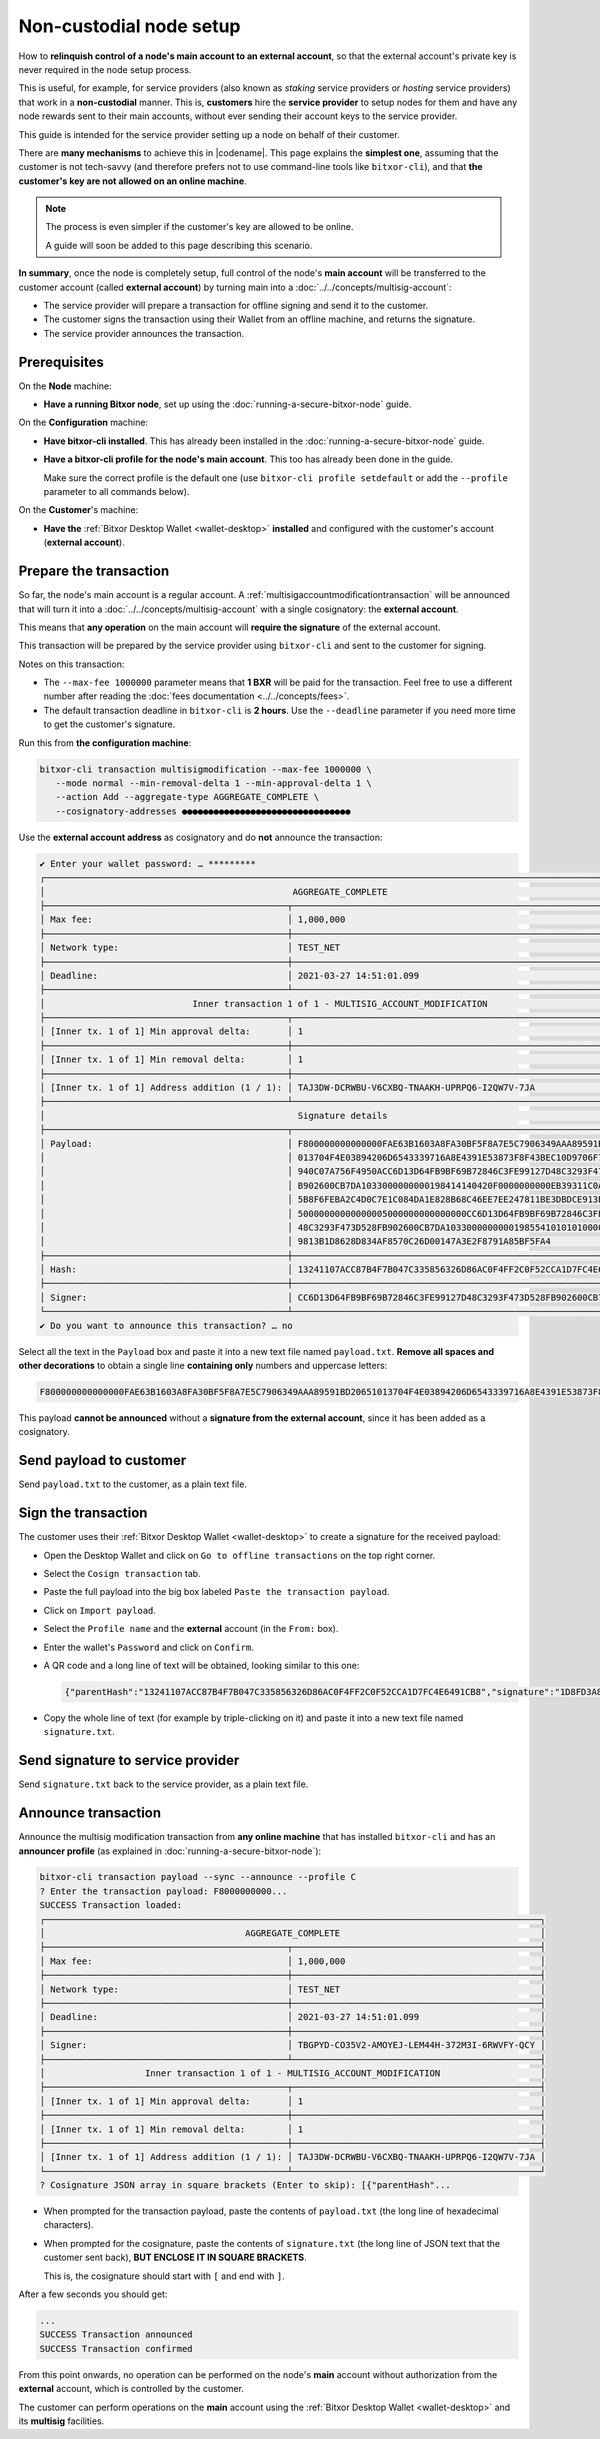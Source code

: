 .. post:: 7 Apr, 2021
    :category: Network
    :excerpt: 1
    :nocomments:

########################
Non-custodial node setup
########################

How to **relinquish control of a node's main account to an external account**, so that the external account's private key is never required in the node setup process.

This is useful, for example, for service providers (also known as *staking* service providers or *hosting* service providers) that work in a **non-custodial** manner. This is, **customers** hire the **service provider** to setup nodes for them and have any node rewards sent to their main accounts, without ever sending their account keys to the service provider.

This guide is intended for the service provider setting up a node on behalf of their customer.

There are **many mechanisms** to achieve this in |codename|. This page explains the **simplest one**, assuming that the customer is not tech-savvy (and therefore prefers not to use command-line tools like ``bitxor-cli``), and that **the customer's key are not allowed on an online machine**.

.. note::
   The process is even simpler if the customer's key are allowed to be online.

   A guide will soon be added to this page describing this scenario.

**In summary**, once the node is completely setup, full control of the node's **main account** will be transferred to the customer account (called **external account**) by turning main into a :doc:`../../concepts/multisig-account`:

- The service provider will prepare a transaction for offline signing and send it to the customer.
- The customer signs the transaction using their Wallet from an offline machine, and returns the signature.
- The service provider announces the transaction.

*************
Prerequisites
*************

On the **Node** machine:

- **Have a running Bitxor node**, set up using the :doc:`running-a-secure-bitxor-node` guide.

On the **Configuration** machine:

- **Have bitxor-cli installed**. This has already been installed in the :doc:`running-a-secure-bitxor-node` guide.
- **Have a bitxor-cli profile for the node's main account**. This too has already been done in the guide.

  Make sure the correct profile is the default one (use ``bitxor-cli profile setdefault`` or add the ``--profile`` parameter to all commands below).

On the **Customer**'s machine:

- **Have the** :ref:`Bitxor Desktop Wallet <wallet-desktop>` **installed** and configured with the customer's account (**external account**).

***********************
Prepare the transaction
***********************

So far, the node's main account is a regular account. A :ref:`multisigaccountmodificationtransaction` will be announced that will turn it into a :doc:`../../concepts/multisig-account` with a single cosignatory: the **external account**.

This means that **any operation** on the main account will **require the signature** of the external account.

This transaction will be prepared by the service provider using ``bitxor-cli`` and sent to the customer for signing.

Notes on this transaction:

- The ``--max-fee 1000000`` parameter means that **1 BXR** will be paid for the transaction. Feel free to use a different number after reading the :doc:`fees documentation <../../concepts/fees>`.
- The default transaction deadline in ``bitxor-cli`` is **2 hours**. Use the ``--deadline`` parameter if you need more time to get the customer's signature.

Run this from **the configuration machine**:

.. code-block:: bash

   bitxor-cli transaction multisigmodification --max-fee 1000000 \
      --mode normal --min-removal-delta 1 --min-approval-delta 1 \
      --action Add --aggregate-type AGGREGATE_COMPLETE \
      --cosignatory-addresses ●●●●●●●●●●●●●●●●●●●●●●●●●●●●●●●●

Use the **external account address** as cosignatory and do **not** announce the transaction:

.. code-block:: bitxor-cli

   ✔ Enter your wallet password: … *********
   ┌─────────────────────────────────────────────────────────────────────────────────────────────────────────────────┐
   │                                               AGGREGATE_COMPLETE                                                │
   ├──────────────────────────────────────────────┬──────────────────────────────────────────────────────────────────┤
   │ Max fee:                                     │ 1,000,000                                                        │
   ├──────────────────────────────────────────────┼──────────────────────────────────────────────────────────────────┤
   │ Network type:                                │ TEST_NET                                                         │
   ├──────────────────────────────────────────────┼──────────────────────────────────────────────────────────────────┤
   │ Deadline:                                    │ 2021-03-27 14:51:01.099                                          │
   ├──────────────────────────────────────────────┴──────────────────────────────────────────────────────────────────┤
   │                            Inner transaction 1 of 1 - MULTISIG_ACCOUNT_MODIFICATION                             │
   ├──────────────────────────────────────────────┬──────────────────────────────────────────────────────────────────┤
   │ [Inner tx. 1 of 1] Min approval delta:       │ 1                                                                │
   ├──────────────────────────────────────────────┼──────────────────────────────────────────────────────────────────┤
   │ [Inner tx. 1 of 1] Min removal delta:        │ 1                                                                │
   ├──────────────────────────────────────────────┼──────────────────────────────────────────────────────────────────┤
   │ [Inner tx. 1 of 1] Address addition (1 / 1): │ TAJ3DW-DCRWBU-V6CXBQ-TNAAKH-UPRPQ6-I2QW7V-7JA                    │
   ├──────────────────────────────────────────────┴──────────────────────────────────────────────────────────────────┤
   │                                                Signature details                                                │
   ├──────────────────────────────────────────────┬──────────────────────────────────────────────────────────────────┤
   │ Payload:                                     │ F800000000000000FAE63B1603A8FA30BF5F8A7E5C7906349AAA89591BD20651 │
   │                                              │ 013704F4E03894206D6543339716A8E4391E53873F8F43BEC10D9706F74764C7 │
   │                                              │ 940C07A756F4950ACC6D13D64FB9BF69B72846C3FE99127D48C3293F473D528F │
   │                                              │ B902600CB7DA1033000000000198414140420F0000000000EB39311C0A000000 │
   │                                              │ 5B8F6FEBA2C4D0C7E1C084DA1E828B68C46EE7EE247811BE3DBDCE913E40E027 │
   │                                              │ 50000000000000005000000000000000CC6D13D64FB9BF69B72846C3FE99127D │
   │                                              │ 48C3293F473D528FB902600CB7DA103300000000019855410101010000000000 │
   │                                              │ 9813B1D8628D834AF8570C26D00147A3E2F8791A85BF5FA4                 │
   ├──────────────────────────────────────────────┼──────────────────────────────────────────────────────────────────┤
   │ Hash:                                        │ 13241107ACC87B4F7B047C335856326D86AC0F4FF2C0F52CCA1D7FC4E6491CB8 │
   ├──────────────────────────────────────────────┼──────────────────────────────────────────────────────────────────┤
   │ Signer:                                      │ CC6D13D64FB9BF69B72846C3FE99127D48C3293F473D528FB902600CB7DA1033 │
   └──────────────────────────────────────────────┴──────────────────────────────────────────────────────────────────┘
   ✔ Do you want to announce this transaction? … no

Select all the text in the ``Payload`` box and paste it into a new text file named ``payload.txt``. **Remove all spaces and other decorations** to obtain a single line **containing only** numbers and uppercase letters:

.. code-block:: text

   F800000000000000FAE63B1603A8FA30BF5F8A7E5C7906349AAA89591BD20651013704F4E03894206D6543339716A8E4391E53873F8F43BEC10D9706F74764C7940C07A756F4950ACC6D13D64FB9BF69B72846C3FE99127D48C3293F473D528FB902600CB7DA1033000000000198414140420F0000000000EB39311C0A0000005B8F6FEBA2C4D0C7E1C084DA1E828B68C46EE7EE247811BE3DBDCE913E40E02750000000000000005000000000000000CC6D13D64FB9BF69B72846C3FE99127D48C3293F473D528FB902600CB7DA1033000000000198554101010100000000009813B1D8628D834AF8570C26D00147A3E2F8791A85BF5FA4

This payload **cannot be announced** without a **signature from the external account**, since it has been added as a cosignatory.

************************
Send payload to customer
************************

Send ``payload.txt`` to the customer, as a plain text file.

********************
Sign the transaction
********************

The customer uses their :ref:`Bitxor Desktop Wallet <wallet-desktop>` to create a signature for the received payload:

- Open the Desktop Wallet and click on ``Go to offline transactions`` on the top right corner.
- Select the ``Cosign transaction`` tab.
- Paste the full payload into the big box labeled ``Paste the transaction payload``.
- Click on ``Import payload``.
- Select the ``Profile name`` and the **external** account (in the ``From:`` box).
- Enter the wallet's ``Password`` and click on ``Confirm``.
- A QR code and a long line of text will be obtained, looking similar to this one:

  .. code-block:: json

     {"parentHash":"13241107ACC87B4F7B047C335856326D86AC0F4FF2C0F52CCA1D7FC4E6491CB8","signature":"1D8FD3A815C45B9FFCCD48FF9DE24FAD172D373E889D25F3005FDAA0F87DB70AB9ABD2ECB79E467577FCE49B760729706247B24479CB32A88A4A1C1974D4220A","signerPublicKey":"7F71566C57A8E5B03EADBA28E4CA057428DDB37C766604B2827BC2D79BB195B8","version":{"lower":0,"higher":0}}

- Copy the whole line of text (for example by triple-clicking on it) and paste it into a new text file named ``signature.txt``.

**********************************
Send signature to service provider
**********************************

Send ``signature.txt`` back to the service provider, as a plain text file.

********************
Announce transaction
********************

Announce the multisig modification transaction from **any online machine** that has installed ``bitxor-cli`` and has an **announcer profile** (as explained in :doc:`running-a-secure-bitxor-node`):

.. code-block:: bitxor-cli

   bitxor-cli transaction payload --sync --announce --profile C
   ? Enter the transaction payload: F8000000000...
   SUCCESS Transaction loaded:
   ┌──────────────────────────────────────────────────────────────────────────────────────────────┐
   │                                      AGGREGATE_COMPLETE                                      │
   ├──────────────────────────────────────────────┬───────────────────────────────────────────────┤
   │ Max fee:                                     │ 1,000,000                                     │
   ├──────────────────────────────────────────────┼───────────────────────────────────────────────┤
   │ Network type:                                │ TEST_NET                                      │
   ├──────────────────────────────────────────────┼───────────────────────────────────────────────┤
   │ Deadline:                                    │ 2021-03-27 14:51:01.099                       │
   ├──────────────────────────────────────────────┼───────────────────────────────────────────────┤
   │ Signer:                                      │ TBGPYD-CO35V2-AMOYEJ-LEM44H-372M3I-6RWVFY-QCY │
   ├──────────────────────────────────────────────┴───────────────────────────────────────────────┤
   │                   Inner transaction 1 of 1 - MULTISIG_ACCOUNT_MODIFICATION                   │
   ├──────────────────────────────────────────────┬───────────────────────────────────────────────┤
   │ [Inner tx. 1 of 1] Min approval delta:       │ 1                                             │
   ├──────────────────────────────────────────────┼───────────────────────────────────────────────┤
   │ [Inner tx. 1 of 1] Min removal delta:        │ 1                                             │
   ├──────────────────────────────────────────────┼───────────────────────────────────────────────┤
   │ [Inner tx. 1 of 1] Address addition (1 / 1): │ TAJ3DW-DCRWBU-V6CXBQ-TNAAKH-UPRPQ6-I2QW7V-7JA │
   └──────────────────────────────────────────────┴───────────────────────────────────────────────┘
   ? Cosignature JSON array in square brackets (Enter to skip): [{"parentHash"...

- When prompted for the transaction payload, paste the contents of ``payload.txt`` (the long line of hexadecimal characters).
- When prompted for the cosignature, paste the contents of ``signature.txt`` (the long line of JSON text that the customer sent back), **BUT ENCLOSE IT IN SQUARE BRACKETS**.

  This is, the cosignature should start with ``[`` and end with ``]``.

After a few seconds you should get:

.. code-block:: bitxor-cli

   ...
   SUCCESS Transaction announced
   SUCCESS Transaction confirmed

From this point onwards, no operation can be performed on the node's **main** account without authorization from the **external** account, which is controlled by the customer.

The customer can perform operations on the **main** account using the :ref:`Bitxor Desktop Wallet <wallet-desktop>` and its **multisig** facilities.
